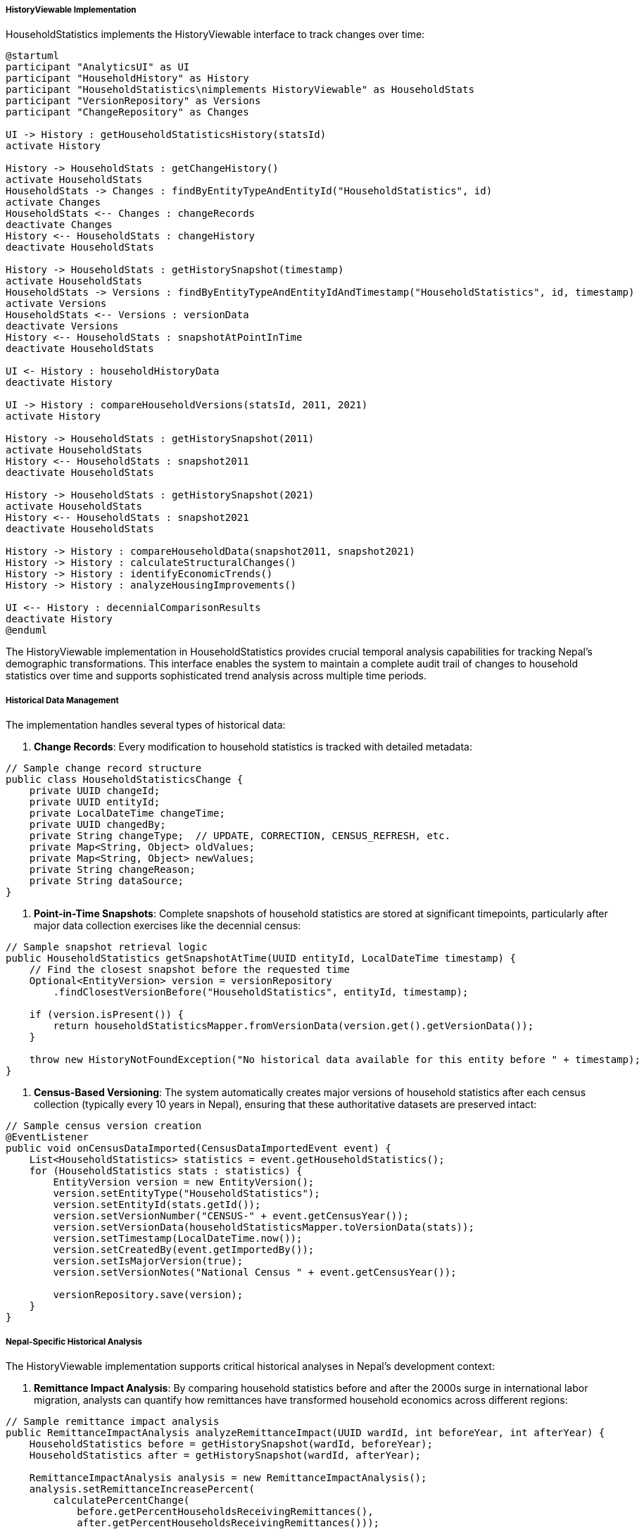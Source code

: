 ===== HistoryViewable Implementation

HouseholdStatistics implements the HistoryViewable interface to track changes over time:

[plantuml]
----
@startuml
participant "AnalyticsUI" as UI
participant "HouseholdHistory" as History
participant "HouseholdStatistics\nimplements HistoryViewable" as HouseholdStats
participant "VersionRepository" as Versions
participant "ChangeRepository" as Changes

UI -> History : getHouseholdStatisticsHistory(statsId)
activate History

History -> HouseholdStats : getChangeHistory()
activate HouseholdStats
HouseholdStats -> Changes : findByEntityTypeAndEntityId("HouseholdStatistics", id)
activate Changes
HouseholdStats <-- Changes : changeRecords
deactivate Changes
History <-- HouseholdStats : changeHistory
deactivate HouseholdStats

History -> HouseholdStats : getHistorySnapshot(timestamp)
activate HouseholdStats
HouseholdStats -> Versions : findByEntityTypeAndEntityIdAndTimestamp("HouseholdStatistics", id, timestamp)
activate Versions
HouseholdStats <-- Versions : versionData
deactivate Versions
History <-- HouseholdStats : snapshotAtPointInTime
deactivate HouseholdStats

UI <- History : householdHistoryData
deactivate History

UI -> History : compareHouseholdVersions(statsId, 2011, 2021)
activate History

History -> HouseholdStats : getHistorySnapshot(2011)
activate HouseholdStats
History <-- HouseholdStats : snapshot2011
deactivate HouseholdStats

History -> HouseholdStats : getHistorySnapshot(2021)
activate HouseholdStats
History <-- HouseholdStats : snapshot2021
deactivate HouseholdStats

History -> History : compareHouseholdData(snapshot2011, snapshot2021)
History -> History : calculateStructuralChanges()
History -> History : identifyEconomicTrends()
History -> History : analyzeHousingImprovements()

UI <-- History : decennialComparisonResults
deactivate History
@enduml
----

The HistoryViewable implementation in HouseholdStatistics provides crucial temporal analysis capabilities for tracking Nepal's demographic transformations. This interface enables the system to maintain a complete audit trail of changes to household statistics over time and supports sophisticated trend analysis across multiple time periods.

===== Historical Data Management

The implementation handles several types of historical data:

1. **Change Records**: Every modification to household statistics is tracked with detailed metadata:

```java
// Sample change record structure
public class HouseholdStatisticsChange {
    private UUID changeId;
    private UUID entityId;
    private LocalDateTime changeTime;
    private UUID changedBy;
    private String changeType;  // UPDATE, CORRECTION, CENSUS_REFRESH, etc.
    private Map<String, Object> oldValues;
    private Map<String, Object> newValues;
    private String changeReason;
    private String dataSource;
}
```

2. **Point-in-Time Snapshots**: Complete snapshots of household statistics are stored at significant timepoints, particularly after major data collection exercises like the decennial census:

```java
// Sample snapshot retrieval logic
public HouseholdStatistics getSnapshotAtTime(UUID entityId, LocalDateTime timestamp) {
    // Find the closest snapshot before the requested time
    Optional<EntityVersion> version = versionRepository
        .findClosestVersionBefore("HouseholdStatistics", entityId, timestamp);
        
    if (version.isPresent()) {
        return householdStatisticsMapper.fromVersionData(version.get().getVersionData());
    }
    
    throw new HistoryNotFoundException("No historical data available for this entity before " + timestamp);
}
```

3. **Census-Based Versioning**: The system automatically creates major versions of household statistics after each census collection (typically every 10 years in Nepal), ensuring that these authoritative datasets are preserved intact:

```java
// Sample census version creation
@EventListener
public void onCensusDataImported(CensusDataImportedEvent event) {
    List<HouseholdStatistics> statistics = event.getHouseholdStatistics();
    for (HouseholdStatistics stats : statistics) {
        EntityVersion version = new EntityVersion();
        version.setEntityType("HouseholdStatistics");
        version.setEntityId(stats.getId());
        version.setVersionNumber("CENSUS-" + event.getCensusYear());
        version.setVersionData(householdStatisticsMapper.toVersionData(stats));
        version.setTimestamp(LocalDateTime.now());
        version.setCreatedBy(event.getImportedBy());
        version.setIsMajorVersion(true);
        version.setVersionNotes("National Census " + event.getCensusYear());
        
        versionRepository.save(version);
    }
}
```

===== Nepal-Specific Historical Analysis

The HistoryViewable implementation supports critical historical analyses in Nepal's development context:

1. **Remittance Impact Analysis**: By comparing household statistics before and after the 2000s surge in international labor migration, analysts can quantify how remittances have transformed household economics across different regions:

```java
// Sample remittance impact analysis
public RemittanceImpactAnalysis analyzeRemittanceImpact(UUID wardId, int beforeYear, int afterYear) {
    HouseholdStatistics before = getHistorySnapshot(wardId, beforeYear);
    HouseholdStatistics after = getHistorySnapshot(wardId, afterYear);
    
    RemittanceImpactAnalysis analysis = new RemittanceImpactAnalysis();
    analysis.setRemittanceIncreasePercent(
        calculatePercentChange(
            before.getPercentHouseholdsReceivingRemittances(),
            after.getPercentHouseholdsReceivingRemittances()));
            
    analysis.setHousingQualityChangePercent(
        calculateHousingQualityChange(before, after));
        
    analysis.setIncomeChangePercent(
        calculatePercentChange(
            before.getAverageAnnualIncome(),
            after.getAverageAnnualIncome()));
            
    return analysis;
}
```

2. **Post-Disaster Recovery Tracking**: After the 2015 earthquake, the system can compare household characteristics before and after to measure recovery and resilience:

```java
// Sample post-earthquake recovery analysis
public EarthquakeRecoveryAnalysis trackRecovery(
        UUID districtId, 
        LocalDate preEarthquake, 
        LocalDate twoYearsAfter,
        LocalDate fiveYearsAfter) {
    
    HouseholdStatistics pre = getHistorySnapshot(districtId, preEarthquake);
    HouseholdStatistics twoYears = getHistorySnapshot(districtId, twoYearsAfter);
    HouseholdStatistics fiveYears = getHistorySnapshot(districtId, fiveYearsAfter);
    
    return EarthquakeRecoveryAnalysis.builder()
        .permanentHousingRebuildRate(
            calculateRebuildRate(pre, fiveYears, BuildingMaterial.RCC_WITH_PILLAR))
        .housingQualityImprovement(
            calculateBuildingMaterialChange(pre, fiveYears))
        .twoYearDisplacementRate(
            calculateDisplacementRate(pre, twoYears))
        .fiveYearReturnRate(
            calculateReturnRate(pre, twoYears, fiveYears))
        .build();
}
```

3. **Urbanization Trajectory**: By comparing multiple historical snapshots, the system can analyze urbanization patterns from rural-to-urban migration:

```java
// Sample urbanization analysis
public UrbanizationAnalysis analyzeUrbanizationTrend(UUID municipalityId, List<Integer> years) {
    List<HouseholdStatistics> snapshots = years.stream()
        .map(year -> getHistorySnapshot(municipalityId, year))
        .collect(Collectors.toList());
    
    UrbanizationAnalysis analysis = new UrbanizationAnalysis();
    analysis.setPopulationGrowthRate(calculateCompoundGrowthRate(snapshots));
    analysis.setHouseholdSizeChangeRate(calculateHouseholdSizeChanges(snapshots));
    analysis.setHouseholdFormationRate(calculateNewHouseholdFormationRate(snapshots));
    analysis.setRentalHousingIncreaseRate(calculateRentalHousingChange(snapshots));
    
    return analysis;
}
```

4. **Federal Transition Analysis**: Following Nepal's 2015 transition to federalism, the system can compare household conditions before and after administrative restructuring:

```java
// Sample federal impact analysis
public FederalismImpactAnalysis analyzeFederalismImpact(UUID localGovernmentId) {
    // Compare data before and after 2017 restructuring
    HouseholdStatistics before = getHistorySnapshot(localGovernmentId, 2015);
    HouseholdStatistics after = getHistorySnapshot(localGovernmentId, 2020);
    
    return FederalismImpactAnalysis.builder()
        .serviceAccessImprovement(calculateServiceAccessChange(before, after))
        .localInfrastructureChange(calculateInfrastructureChange(before, after))
        .householdEconomicChange(calculateEconomicIndicatorsChange(before, after))
        .build();
}
```

===== Interactive Historical Visualization

The HistoryViewable interface also supports interactive visualizations that allow users to:

1. **Animate Changes**: View animations of household statistics changes over multiple time periods
2. **Compare Census Periods**: Directly compare 2001, 2011, and 2021 census data with automatic calculation of change indicators
3. **Filter Historical Data**: View historical data for specific household subtypes (e.g., only female-headed households) across time
4. **Project Trends**: Use historical patterns to generate trend projections for future planning scenarios

This implementation creates a rich historical perspective on Nepal's household transformation, critical for understanding development trajectories and planning future interventions.

